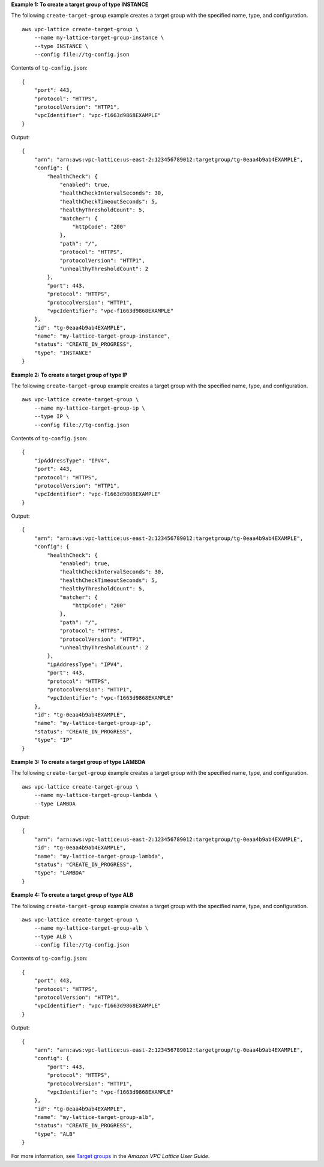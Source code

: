 **Example 1: To create a target group of type INSTANCE**

The following ``create-target-group`` example creates a target group with the specified name, type, and configuration. ::

    aws vpc-lattice create-target-group \
        --name my-lattice-target-group-instance \
        --type INSTANCE \
        --config file://tg-config.json

Contents of ``tg-config.json``::

    {
        "port": 443,
        "protocol": "HTTPS",
        "protocolVersion": "HTTP1",
        "vpcIdentifier": "vpc-f1663d9868EXAMPLE"
    }

Output::

    {
        "arn": "arn:aws:vpc-lattice:us-east-2:123456789012:targetgroup/tg-0eaa4b9ab4EXAMPLE",
        "config": {
            "healthCheck": {
                "enabled": true,
                "healthCheckIntervalSeconds": 30,
                "healthCheckTimeoutSeconds": 5,
                "healthyThresholdCount": 5,
                "matcher": {
                    "httpCode": "200"
                },
                "path": "/",
                "protocol": "HTTPS",
                "protocolVersion": "HTTP1",
                "unhealthyThresholdCount": 2
            },
            "port": 443,
            "protocol": "HTTPS",
            "protocolVersion": "HTTP1",
            "vpcIdentifier": "vpc-f1663d9868EXAMPLE"
        },
        "id": "tg-0eaa4b9ab4EXAMPLE",
        "name": "my-lattice-target-group-instance",
        "status": "CREATE_IN_PROGRESS",
        "type": "INSTANCE"
    }

**Example 2: To create a target group of type IP**

The following ``create-target-group`` example creates a target group with the specified name, type, and configuration. ::

    aws vpc-lattice create-target-group \
        --name my-lattice-target-group-ip \
        --type IP \
        --config file://tg-config.json

Contents of ``tg-config.json``::

    {
        "ipAddressType": "IPV4",
        "port": 443,
        "protocol": "HTTPS",
        "protocolVersion": "HTTP1",
        "vpcIdentifier": "vpc-f1663d9868EXAMPLE"
    }

Output::

    {
        "arn": "arn:aws:vpc-lattice:us-east-2:123456789012:targetgroup/tg-0eaa4b9ab4EXAMPLE",
        "config": {
            "healthCheck": {
                "enabled": true,
                "healthCheckIntervalSeconds": 30,
                "healthCheckTimeoutSeconds": 5,
                "healthyThresholdCount": 5,
                "matcher": {
                    "httpCode": "200"
                },
                "path": "/",
                "protocol": "HTTPS",
                "protocolVersion": "HTTP1",
                "unhealthyThresholdCount": 2
            },
            "ipAddressType": "IPV4",
            "port": 443,
            "protocol": "HTTPS",
            "protocolVersion": "HTTP1",
            "vpcIdentifier": "vpc-f1663d9868EXAMPLE"
        },
        "id": "tg-0eaa4b9ab4EXAMPLE",
        "name": "my-lattice-target-group-ip",
        "status": "CREATE_IN_PROGRESS",
        "type": "IP"
    }

**Example 3: To create a target group of type LAMBDA**

The following ``create-target-group`` example creates a target group with the specified name, type, and configuration. ::

    aws vpc-lattice create-target-group \
        --name my-lattice-target-group-lambda \
        --type LAMBDA 

Output::

    {
        "arn": "arn:aws:vpc-lattice:us-east-2:123456789012:targetgroup/tg-0eaa4b9ab4EXAMPLE",
        "id": "tg-0eaa4b9ab4EXAMPLE",
        "name": "my-lattice-target-group-lambda",
        "status": "CREATE_IN_PROGRESS",
        "type": "LAMBDA"
    }

**Example 4: To create a target group of type ALB**

The following ``create-target-group`` example creates a target group with the specified name, type, and configuration. ::

    aws vpc-lattice create-target-group \
        --name my-lattice-target-group-alb \
        --type ALB \
        --config file://tg-config.json

Contents of ``tg-config.json``::

    {
        "port": 443,
        "protocol": "HTTPS",
        "protocolVersion": "HTTP1",
        "vpcIdentifier": "vpc-f1663d9868EXAMPLE"
    }

Output::

    {
        "arn": "arn:aws:vpc-lattice:us-east-2:123456789012:targetgroup/tg-0eaa4b9ab4EXAMPLE",
        "config": {
            "port": 443,
            "protocol": "HTTPS",
            "protocolVersion": "HTTP1",
            "vpcIdentifier": "vpc-f1663d9868EXAMPLE"
        },
        "id": "tg-0eaa4b9ab4EXAMPLE",
        "name": "my-lattice-target-group-alb",
        "status": "CREATE_IN_PROGRESS",
        "type": "ALB"
    }

For more information, see `Target groups <https://docs.aws.amazon.com/vpc-lattice/latest/ug/target-groups.html>`__ in the *Amazon VPC Lattice User Guide*.